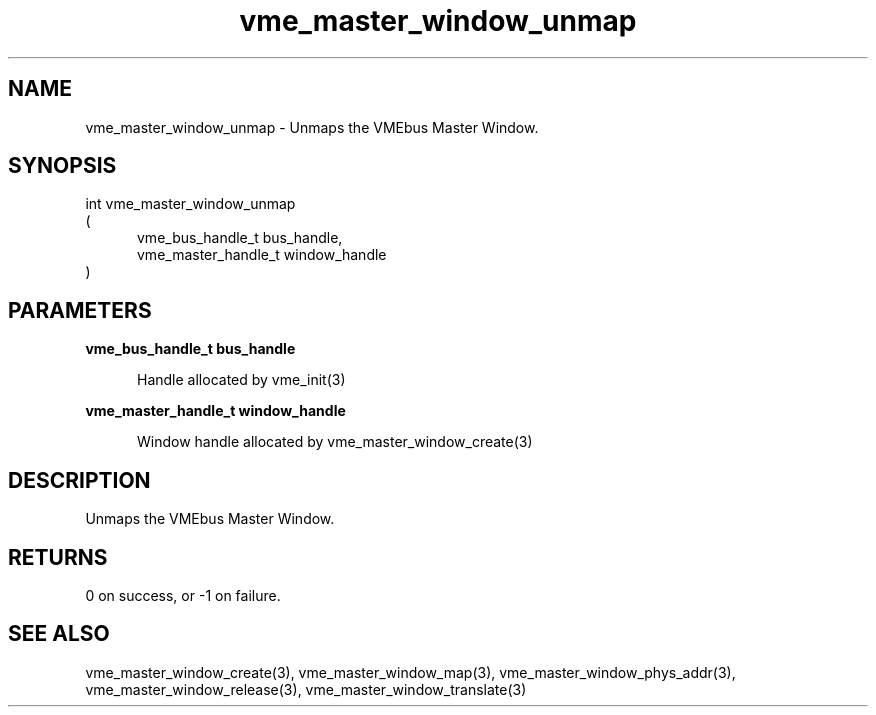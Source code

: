 
.TH "vme_master_window_unmap" 3

.SH "NAME"
vme_master_window_unmap - Unmaps the VMEbus Master Window.


.SH "SYNOPSIS"
int vme_master_window_unmap
.br
(
.br
.in +5
vme_bus_handle_t bus_handle,
.br
vme_master_handle_t window_handle
.in
)

.SH "PARAMETERS"

.B vme_bus_handle_t bus_handle
.br
.in +5

.br
Handle allocated by vme_init(3)
.

.br

.in
.br

.B vme_master_handle_t window_handle
.br
.in +5

.br
Window handle allocated by vme_master_window_create(3)
.

.br

.in
.br


.SH "DESCRIPTION"

.br
Unmaps the VMEbus Master Window.

.br

.SH "RETURNS"


.br
0 on success, or -1 on failure.

.br


.SH "SEE ALSO"
vme_master_window_create(3), vme_master_window_map(3), vme_master_window_phys_addr(3), vme_master_window_release(3), vme_master_window_translate(3)
.br
